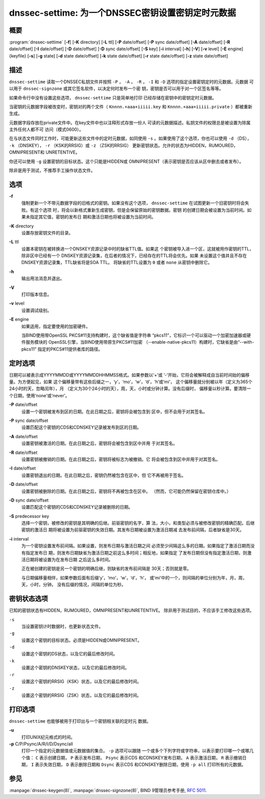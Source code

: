 .. 
   Copyright (C) Internet Systems Consortium, Inc. ("ISC")
   
   This Source Code Form is subject to the terms of the Mozilla Public
   License, v. 2.0. If a copy of the MPL was not distributed with this
   file, You can obtain one at http://mozilla.org/MPL/2.0/.
   
   See the COPYRIGHT file distributed with this work for additional
   information regarding copyright ownership.

..
   Copyright (C) Internet Systems Consortium, Inc. ("ISC")

   This Source Code Form is subject to the terms of the Mozilla Public
   License, v. 2.0. If a copy of the MPL was not distributed with this
   file, You can obtain one at http://mozilla.org/MPL/2.0/.

   See the COPYRIGHT file distributed with this work for additional
   information regarding copyright ownership.


.. highlight: console

.. _man_dnssec-settime:

dnssec-settime: 为一个DNSSEC密钥设置密钥定时元数据
------------------------------------------------------------

概要
~~~~~~~~

:program:`dnssec-settime` [**-f**] [**-K** directory] [**-L** ttl] [**-P** date/offset] [**-P** sync date/offset] [**-A** date/offset] [**-R** date/offset] [**-I** date/offset] [**-D** date/offset] [**-D** sync date/offset] [**-S** key] [**-i** interval] [**-h**] [**-V**] [**-v** level] [**-E** engine] {keyfile} [**-s**] [**-g** state] [**-d** state date/offset] [**-k** state date/offset] [**-r** state date/offset] [**-z** state date/offset]

描述
~~~~~~~~~~~

``dnssec-settime`` 读取一个DNSSEC私钥文件并按照 ``-P`` ， ``-A`` ，
``-R`` ， ``-I`` 和 ``-D`` 选项的指定设置密钥定时的元数据。元数据
可以用于 ``dnssec-signzone`` 或其它签名软件，以决定何时发布一个密
钥，密钥是否可以用于对一个区签名等等。

如果命令行中没有设置这些选项， ``dnssec-settime`` 只是简单地打印
已经存储在密钥中的密钥定时元数据。

当密钥的元数据字段被改变时，密钥对的两个文件（
``Knnnn.+aaa+iiiii.key`` 和
``Knnnn.+aaa+iiiii.private`` ）都被重新生成。

元数据字段存放在private文件中。在key文件中也以注释形式存放一份人
可读的元数据描述。私钥文件的权限总是被设置为除属主外任何人都不可
访问（模式0600）。

在与状态文件同时工作时，可能更新这些文件中的定时元数据，如同使用
``-s`` 。如果使用了这个选项，你也可以使用 ``-d`` （DS），
``-k`` （DNSKEY）， ``-r`` （KSK的RRSIG）或 ``-z`` （ZSK的RRSIG）
更新密钥状态。允许的状态为HIDDEN，RUMOURED，OMNIPRESENT和
UNRETENTIVE。

你还可以使用 ``-g`` 设置密钥的目标状态。这个只能是HIDDEN或
OMNIPRESENT（表示密钥是否应该从区中删去或者发布）。

除非是用于测试，不推荐手工操作状态文件。

选项
~~~~~~~

**-f**
   强制更新一个不带元数据字段的旧格式的密钥。如果没有这个选项，
   ``dnssec-settime`` 在试图更新一个旧密钥时将会失败。有这个选项
   时，将会以新格式重新生成密钥，但是会保留原始的密钥数据。密钥
   的创建日期会被设置为当前时间。如果未指定其它值，密钥的发布日
   期和激活日期也将被设置为当前时间。

**-K** directory
   设置存放密钥文件的目录。

**-L** ttl
   设置本密钥在被转换进一个DNSKEY资源记录中时的缺省TTL值。如果这
   个密钥被导入进一个区，这就被用作密钥的TTL，除非区中已经有一个
   DNSKEY资源记录集，在后者的情况下，已经存在的TTL将会优先。如果
   未设置这个值并且不存在DNSKEY资源记录集，TTL缺省将是SOA TTL。
   将缺省的TTL设置为 ``0`` 或者 ``none`` 从密钥中删除它。

**-h**
   输出用法消息并退出。

**-V**
   打印版本信息。

**-v** level
   设置调试级别。

**-E** engine
   如果适用，指定要使用的加密硬件。

   当BIND使用带OpenSSL PKCS#11支持构建时，这个缺省值是字符串
   “pkcs11”，它标识一个可以驱动一个加密加速器或硬件服务模块的
   OpenSSL引擎，当BIND使用带原生PKCS#11加密
   （--enable-native-pkcs11）构建时，它缺省是由“--with-pkcs11”
   指定的PKCS#11提供者库的路径。

定时选项
~~~~~~~~~~~~~~

日期可以被表示成YYYYMMDD或YYYYMMDDHHMMSS格式。如果参数以‘+’或
‘-’开始，它将会被解释成自当前时间始的偏移量。为方便起见，如果
这个偏移量带有这些后缀之一，‘y’，‘mo’，‘w’，‘d’，‘h’或‘mi’，
这个偏移量就分别被以年（定义为365个24小时的天，忽略闰年），月
（定义为30个24小时的天），周，天，小时或分钟计算。没有后缀时，
偏移量以秒计算。要清除一个日期，使用‘none’或‘never’。

**-P** date/offset
   设置一个密钥被发布到区的日期。在此日期之后，密钥将会被包含到
   区中，但不会用于对其签名。

**-P** sync date/offset
   设置匹配这个密钥的CDS和CDNSKEY记录被发布到区的日期。

**-A** date/offset
   设置密钥被激活的日期。在此日期之后，密钥将会被包含到区中并用
   于对其签名。

**-R** date/offset
   设置密钥被撤销的日期。在此日期之后，密钥将被标志为被撤销。它
   将会被包含到区中并用于对其签名。

**-I** date/offset
   设置密钥退出的日期。在此日期之后，密钥仍然被包含在区中，但
   它不再被用于签名。

**-D** date/offset
   设置密钥被删除的日期。在此日期之后，密钥将不再被包含在区中。
   （然而，它可能仍然保留在密钥仓库中。）

**-D** sync date/offset
   设置匹配这个密钥的CDS和CDNSKEY记录被删除的日期。

**-S** predecessor key
   选择一个密钥，被修改的密钥是其明确的后继。前驱密钥的名字，算
   法，大小，和类型必须与被修改密钥的精确匹配。后继密钥的激活日
   期将被设置为前驱密钥的失效日期。其发布日期被设置为激活日期减
   去发布前间隔，后者缺省是30天。

**-i** interval
   为一个密钥设置发布前间隔。如果设置，则发布日期与激活日期之间
   必须至少间隔这么多的日期。如果指定了激活日期而没有指定发布日
   期，则发布日期缺省为激活日期之前这么多时间；相反地，如果指定
   了发布日期但没有指定激活日期，则激活日期将被设置为在发布日期
   之后这么多时间。

   正在被创建的密钥是另一个密钥的明确后继，则缺省的发布前间隔是
   30天；否则就是零。

   与日期偏移量相伴，如果参数后面有后缀‘y’，‘mo’，‘w’，‘d’，‘h’，
   或‘mi’中的一个，则间隔的单位分别为年，月，周，天，小时，分钟。
   没有后缀的情况，间隔的单位为秒。

密钥状态选项
~~~~~~~~~~~~~~~~~

已知的密钥状态有HIDDEN，RUMOURED，OMNIPRESENT和UNRETENTIVE。
除非用于测试目的，不应该手工修改这些选项。

``-s``
   当设置密钥计时数据时，也更新状态文件。

``-g``
   设置这个密钥的目标状态。必须是HIDDEN或OMNIPRESENT。

``-d``
   设置这个密钥的DS状态，以及它的最后修改时间。

``-k``
   设置这个密钥的DNSKEY状态，以及它的最后修改时间。

``-r``
   设置这个密钥的RRSIG（KSK）状态，以及它的最后修改时间。

``-z``
   设置这个密钥的RRSIG（ZSK）状态，以及它的最后修改时间。

打印选项
~~~~~~~~~~~~~~~~

``dnssec-settime`` 也能够被用于打印出与一个密钥相关联的定时元
数据。

**-u**
   打印UNIX纪元格式的时间。

**-p** C/P/Psync/A/R/I/D/Dsync/all
   打印一个指定的元数据值或元数据值的集合。 ``-p`` 选项可以跟随
   一个或多个下列字符或字符串，以表示要打印哪一个或哪几个值：
   ``C`` 表示创建日期， ``P`` 表示发布日期， ``Psync`` 表示CDS
   和CDNSKEY发布日期， ``A`` 表示激活日期， ``R`` 表示撤销日期，
   ``I`` 表示失效日期， ``D`` 表示删除日期和 ``Dsync`` 表示CDS
   和CDNSKEY删除日期，使用 ``-p all`` 打印所有的元数据。

参见
~~~~~~~~

:manpage:`dnssec-keygen(8)`, :manpage:`dnssec-signzone(8)`, BIND 9管理员参考手册,
:rfc:`5011`.
